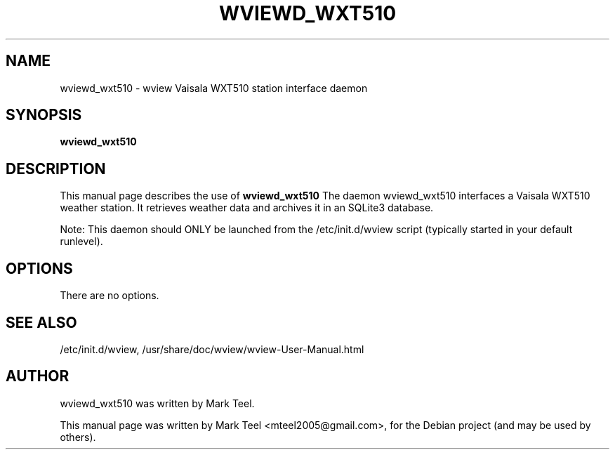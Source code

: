 .\"                                      Hey, EMACS: -*- nroff -*-
.\" First parameter, NAME, should be all caps
.\" Second parameter, SECTION, should be 1-8, maybe w/ subsection
.\" other parameters are allowed: see man(7), man(1)
.TH WVIEWD_WXT510 1 "November 19, 2009"
.\" Please adjust this date whenever revising the manpage.
.\"
.\" Some roff macros, for reference:
.\" .nh        disable hyphenation
.\" .hy        enable hyphenation
.\" .ad l      left justify
.\" .ad b      justify to both left and right margins
.\" .nf        disable filling
.\" .fi        enable filling
.\" .br        insert line break
.\" .sp <n>    insert n+1 empty lines
.\" for manpage-specific macros, see man(7)
.SH NAME
wviewd_wxt510 \- wview Vaisala WXT510 station interface daemon
.SH SYNOPSIS
.B wviewd_wxt510
.SH DESCRIPTION
This manual page describes the use of
.B wviewd_wxt510
.
The daemon wviewd_wxt510 interfaces a Vaisala WXT510 weather station.
It retrieves weather data and archives it in an SQLite3 database.
.P
Note: This daemon should ONLY be launched from the /etc/init.d/wview script (typically started in your default runlevel).
.SH OPTIONS
There are no options.
.SH SEE ALSO
/etc/init.d/wview,
/usr/share/doc/wview/wview-User-Manual.html
.SH AUTHOR
wviewd_wxt510 was written by Mark Teel.
.PP
This manual page was written by Mark Teel <mteel2005@gmail.com>,
for the Debian project (and may be used by others).

